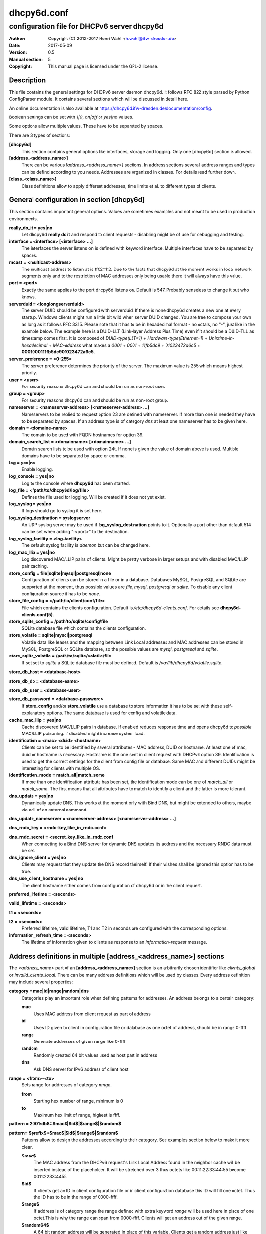 ============
dhcpy6d.conf
============

--------------------------------------------
configuration file for DHCPv6 server dhcpy6d
--------------------------------------------

:Author: Copyright (C) 2012-2017 Henri Wahl <h.wahl@ifw-dresden.de>
:Date:   2017-05-09
:Version: 0.5
:Manual section: 5
:Copyright: This manual page is licensed under the GPL-2 license.

Description
===========

This file contains the general settings for DHCPv6 server daemon dhcpy6d.
It follows RFC 822 style parsed by Python ConfigParser module.
It contains several sections which will be discussed in detail here.

An online documentation is also available at `<https://dhcpy6d.ifw-dresden.de/documentation/config>`_. 

Boolean settings can be set with *1|0*, *on|off* or *yes|no* values. 

Some options allow multiple values. These have to be separated by spaces.

There are 3 types of sections:

**[dhcpy6d]**
    This section contains general options like interfaces, storage and logging. Only one [dhcpy6d] section is allowed.

**[address_<address_name>]**
    There can be various *[address_<address_name>]* sections. In address sections severall address ranges and types can be defind according to you needs.
    Addresses are organized in classes. For details read further down.

**[class_<class_name>]**
    Class definitions allow to apply different addresses, time limits et al. to different types of clients.

General configuration in section [dhcpy6d]
==========================================

This section contains important general options. Values are sometimes examples and not meant to be used in production
environments.

**really_do_it = yes|no**
    Let dhcpy6d **really do it** and respond to client requests - disabling might be of use for debugging and testing.

**interface = <interface> [<interface> ...]**
    The interfaces the server listens on is defined with keyword interface. Multiple interfaces have to be separated by spaces.

**mcast = <multicast-address>**
    The multicast address to listen at is ff02::1:2. Due to the facts that dhcpy6d at the moment works in local network segments only and to the restriction of MAC addresses only being usable there it will always have this value.

**port = <port>**
    Exactly the same applies to the port dhcpy6d listens on. Default is 547. Probably senseless to change it but who knows.

**serverduid = <longlongserverduid>**
    The server DUID should be configured with serverduid. If there is none dhcpy6d creates a new one at every startup.  Windows clients might run a little bit wild when server DUID changed. You are free to compose your own as long as it follows RFC 3315.
    Please note that it has to be in hexadecimal format - no octals, no "-", just like in the example below.
    The example here is a DUID-LLT (Link-layer Address Plus Time) even if it should be a DUID-TLL as timestamp comes first.
    It is composed of *DUID-type(LLT=1)* + *Hardware-type(Ethernet=1)* + *Unixtime-in-hexadecimal* + *MAC-address* what makes a *0001* + *0001* + *11fb5dc9* + *01023472a6c5* = **0001000111fb5dc901023472a6c5**.

**server_preference = <0-255>**
    The server preference determines the priority of the server. The maximum value is 255 which means highest priority.
 
**user = <user>**
    For security reasons dhcpy6d can and should be run as non-root user.

**group = <group>**
    For security reasons dhcpy6d can and should be run as non-root group.

**nameserver = <nameserver-address> [<nameserver-address> ...]**
    Nameservers to be replied to request option 23 are defined with nameserver. If more than one is needed they have to be separated by spaces.
    If an address type is of category *dns* at least one nameserver has to be given here.

**domain = <domaine-name>**
    The domain to be used with FQDN hostnames for option 39.

**domain_search_list = <domainname> [<domainname> ...]**
    Domain search lists to be used with option 24t. If none is given the value of domain above is used. Multiple domains have to be separated by space or comma.

**log = yes|no**
    Enable logging.

**log_console = yes|no**
    Log to the console where **dhcpy6d** has been started.

**log_file = </path/to/dhcpy6d/log/file>**
    Defines the file used for logging. Will be created if it does not yet exist.

**log_syslog = yes|no**
    If logs should go to syslog it is set here.

**log_syslog_destination = syslogserver**
    An UDP syslog server may be used if **log_syslog_destination** points to it. Optionally a port other than default 514 can be set when adding ":<port>" to the destination.

**log_syslog_facility = <log-facility>**
    The default syslog facility is *daemon* but can be changed here.

**log_mac_llip = yes|no**
    Log discovered MAC/LLIP pairs of clients. Might be pretty verbose in larger setups and with disabled MAC/LLIP pair caching.

**store_config = file|sqlite|mysql|postgresql|none**
    Configuration of clients can be stored in a file or in a database. Databases MySQL, PostgreSQL and SQLite are supported at the moment, thus possible values are *file*, *mysql*, *postgresql*  or *sqlite*.
    To disable any client configuration source it has to be *none*.

**store_file_config = </path/to/client/conf/file>**
    File which contains the clients configuration. Default is */etc/dhcpy6d-clients.conf*. For details see **dhcpy6d-clients.conf(5)**.

**store_sqlite_config = /path/to/sqlite/config/file**
    SQLite database file which contains the clients configuration.
 
**store_volatile = sqlite|mysql|postgresql**
    Volatile data like leases and the mapping between Link Local addresses and MAC addresses can be stored in MySQL, PostgreSQL or SQLite database, so the possible values are *mysql*, *postgresql* and *sqlite*.
    
**store_sqlite_volatile = /path/to/sqlite/volatile/file**
    If set set to *sqlite* a SQLite database file must be defined. Default is */var/lib/dhcpy6d/volatile.sqlite*.

**store_db_host = <database-host>**

**store_db_db = <database-name>**

**store_db_user = <database-user>**

**store_db_password = <database-password>**
    If **store_config** and/or **store_volatile** use a database to store information it has to be set with these self-explanatory options. The same database is used for config and volatile data.

**cache_mac_llip = yes|no**
    Cache discovered MAC/LLIP pairs in database. If enabled reduces response time and opens dhcpy6d to *possible* MAC/LLIP poisoning. If disabled might increase system load.

**identification = <mac> <duid> <hostname>**
    Clients can be set to be identified by several attributes - MAC address, DUID or hostname. At least one of mac, duid or hostname is necessary. Hostname is the one sent in client request with DHCPv6 option 39. Identification is used to get the correct settings for the client from config file or database.
    Same MAC and different DUIDs might be interesting for clients with multiple OS.

**identification_mode = match_all|match_some**
    If more than one identification attribute has been set, the identification mode can be one of *match_all* or *match_some*. The first means that all attributes have to match to identify a client and the latter is more tolerant.

**dns_update = yes|no**
    Dynamically update DNS. This works at the moment only with Bind DNS, but might be extended to others, maybe via call of an external command.

**dns_update_nameserver = <nameserver-address> [<nameserver-address> ...]**

**dns_rndc_key = <rndc-key_like_in_rndc.conf>**

**dns_rndc_secret = <secret_key_like_in_rndc.conf**
    When connecting to a Bind DNS server for dynamic DNS updates its address and the necessary RNDC data must be set.

**dns_ignore_client = yes|no**
    Clients may request that they update the DNS record theirself. If their wishes shall be ignored this option has to be true.

**dns_use_client_hostname = yes|no**
    The client hostname either comes from configuration of dhcpy6d or in the client request.

**preferred_lifetime = <seconds>**

**valid_lifetime = <seconds>**

**t1 = <seconds>**

**t2 = <seconds>**
    Preferred lifetime, valid lifetime, T1 and T2 in seconds are configured with the corresponding options.

**information_refresh_time = <seconds>**
    The lifetime of information given to clients as response to an *information-request* message.


Address definitions in multiple [address_<address_name>] sections
=================================================================

The *<address_name>* part of an **[address_<address_name>]** section is an arbitrarily chosen identifier like *clients_global* or *invalid_clients_local*.
There can be many address definitions which will be used by classes. Every address definition may include several properties:

**category = mac|id|range|random|dns**
    Categories play an important role when defining patterns for addresses. An address belongs to a certain category:

    **mac**
        Uses MAC address from client request as part of address

    **id**
        Uses ID given to client in configuration file or database as one octet of address, should be in range 0-ffff

    **range**
        Generate addresses of given range like 0-ffff

    **random**
        Randomly created 64 bit values used as host part in address

    **dns**
        Ask DNS server for IPv6 address of client host

**range = <from>-<to>**
    Sets range for addresses of category *range*.

    **from**
        Starting hex number of range, minimum is 0

    **to**
        Maximum hex limit of range, highest is ffff.

**pattern = 2001:db8::$mac$|$id$|$range$|$random$**

**pattern= $prefix$::$mac$|$id$|$range$|$random$**
    Patterns allow to design the addresses according to their category. See examples section below to make it more clear. 

    **$mac$**
        The MAC address from the DHCPv6 request's Link Local Address found in the neighbor cache will be inserted instead of the placeholder. It will be stretched over 3 thus octets like 00:11:22:33:44:55 become 0011:2233:4455.

    **$id$**
        If clients get an ID in client configuration file or in client configuration database this ID will fill one octet. Thus the ID has to be in the range of 0000-ffff.

    **$range$**
        If address is of category range the range defined with extra keyword *range* will be used here in place of one octet.This is why the range can span from 0000-ffff. Clients will get an address out of the given range.

    **$random64$**
        A 64 bit random address will be generated in place of this variable. Clients get a random address just like they would if privacy extensions were used. The random part will span over 4 octets.

    **$prefix**
        This placeholder can be used instead of a literal prefix and uses the prefix given at calling dhcpy6d via the *--prefix* argument like *$prefix$::$id$*.

**ia_type = na|ta**
    IA (Identity Association) types can be one of non-temporary address *na* or temporary address *ta*. Default and probably most used is *na*.

**preferred_lifetime = <seconds>**

**valid_lifetime = <seconds>**
    As default preferred and valid lifetime are set in general settings, but it is configurable individually for every address setting.

**dns_update = yes|no**

**dns_zone = <dnszone>**

**dns_rev_zone = <reverse_dnszone>**
    If these addresses should be synchronized with Bind DNS, these three settings have to be set accordingly. The nameserver for updates is set in general settings.

Default Address
---------------

The address scheme used for the default class *class_default* is by default named *address_default*.
It should be enough if *address_default* is defined, only if unknown clients should get extra nameservers etc. a *class_default* has to be set.

**[address_default]**
    Address scheme used as default for clients which do not match any other class than *class_default*.


Prefix definitions in multiple [prefix_<prefix_name>] sections
==============================================================

The *<prefix_name>* part of an **[prefix_<prefix_name>]** section is an arbitrarily chosen identifier like *customers*.
A prefix definition may contain several properties:

**category = range**
    Like addresses prefix have a category. Right now only *range* seems to make sense, similar to ranges in addresses being like 0-ffff.

**range = <from>-<to>**
    Sets range for prefix of category *range*.

    **from**
        Starting hex number of range, minimum is 0

    **to**
        Maximum hex limit of range, highest is ffff.

**pattern = 2001:db8:$range$::**

**pattern= $prefix$:$range$::**
    Patterns allow to design the addresses according to their category. See examples section below to make it more clear.

    **$range$**
        If address is of category range the range defined with extra keyword *range* will be used here in place of one octet.
        This is why the range can span from 0000-ffff. Clients will get an address out of the given range.

**length = <prefix_length>**
    Length of prefix given out to clients.

**preferred_lifetime = <seconds>**

**valid_lifetime = <seconds>**
    As default preferred and valid lifetime are set in general settings, but it is configurable individually for every prefixk setting.

**route_link_lokal = yes|no**
    As default Link Local Address of requesting client is not used as router address for external call.
    Instead the client should be able to retrieve exactly 1 address from server to be used as router for the delegated prefix.
    Alternatively the client Link Local Address might be used by enabling this option.

Class definitions in multiple [class_<class_name>] sections
===========================================================

The *<class_name>* part of an **[class_<class_name>]** section is an arbitrarily chosen identifier like *clients* or *invalid_clients*.
Clients can be grouped in classes. Different classes can have different properties, different address sets and different numbers of addresses. Classes also might have different name servers, time intervals, filters and interfaces.

A client gets the addresses, nameserver and T1/T2 values of the class which it is configured for in client configuration database or file.

**addresses = <address_name> [<address_name> ...]**
    A class can contain as many addresses as needed. Their names have to be separated by spaces. *Name* means the *name*-part of an address section like *[address_name]*.
    If a class does not contain any addresses clients won't get any address except they have one fixed defined in client configuration file or database.

**prefixes = <prefix_name> [<address_name> ...]**
    A class can contain prefixes - even most probably only one prefix will be usefull. *Name* means the *name*-part of a prefiy section.

**answer = normal|noaddress|none**
    Normally a client will get an answer, but if for whatever reason is a need to give it an *NoAddrAvail* message back or completely ignore the client it can be set here.

**nameserver = <nameserver-address> [<nameserver-address> ...]**
    Each class can have its own nameservers. If this option is used it replaces the nameservers from general settings.

**t1 = <seconds>**

**t2 = <seconds>**
    Each class can have its own **t1** and **t2** values. The ones from general settings will be overridden. Might be of use for some invalid-but-about-to-become-valid-somehow-soon class.

**filter_hostname = <regular_expression>**

**filter_mac = <regular_expression>**

**filter_duid = <regular_expression>**
    Filters allow to apply a class to a client not by configuration but by a matching regular expression filter. Most useful might be the filtering by hostname, but maybe there is some use for DUID and MAC address based filtering too.
    The regular expressions are meant to by Python Regular Expressions. See `<https://docs.python.org/2/howto/regex.html>`_ and examples section below for details.

**interface = <interface> [<interface> ...]**
    It is possible to let a class only apply on specific interfaces. These have to be separated by spaces.

**advertise = addresses|prefixes**
    A class per default allows to advertise addresses as well as prefixes if requested. This option allows to narrow the answers down to either *addresses* or *prefixes*.
    
**call_up = <executable> [$prefix$] [$length$] [$router$]**
    When a route is requested and accepted the custom *executable* will called and the optional but senseful variables will be filled with their appropriate values.

    **$prefix$**
        Contains the prefix advertised to the client.

    **$length$**
        The prefix length.

    **$router$**
        The host which routes into the advertised prefix - of course the requesting client IPv6.

**call_down = <executable> [$prefix$] [$length$] [$router$]**
    When a route is released the custom *executable* will called and the optional but senseful variables will be filled with their appropriate values.

    **$prefix$**
        Contains the prefix advertised to the client.

    **$length$**
        The prefix length.

    **$router$**
        The host which routes into the advertised prefix - of course the requesting client IPv6.

Default Class
-------------

At the moment every client which does not match any other class by client configuration or filter automatically matches the class "default".
This class could get an address scheme too. It should be enough if 'address_default' is defined, only if unknown clients should get extra nameservers etc. a 'class_default' has to be set.

**[class_default]**
    Default class for all clients that do not match any other class. Like any other class it might contain all options that appyl to a class.

**[class_default_<interface>]**
    If dhcpy6d listens at multiple interfaces, one can define a default class for every 'interface'.


Examples
========

The following paragraphs contain some hopefully helpful examples:

Minimal configuration
---------------------

    Here in this minimalistic example the server daemon listens on interface eth0. It does not use any client configuration source but answers requests with default addresses.
    These are made of the pattern fd01:db8:dead:bad:beef:$mac$ and result in addresses like fd01:db8:deaf:bad:beef:1020:3040:5060 if the MAC address of the requesting client was 10:20:30:40:50:60.

    |    
    |    [dhcpy6d]
    |    # Set to yes to really answer to clients.
    |    really_do_it = yes
    |
    |    # Interface to listen to multicast ff02::1:2.
    |    interface = eth0
    |
    |    # Some server DUID.
    |    serverduid = 0001000134824528134567366121
    |
    |    # Do not identify and configure clients.
    |    store_config = none
    |
    |    # SQLite DB for leases and LLIP-MAC-mapping.
    |    store_volatile = sqlite
    |    store_sqlite_volatile = /var/lib/dhcpy6d/volatile.sqlite
    |
    |    # Special address type which applies to all not specially.
    |    # configured clients.
    |    [address_default]
    |    # Choosing MAC-based addresses.
    |    category = mac
    |    # ULA-type address pattern.
    |    pattern = fd01:db8:dead:bad:beef:$mac$



Configuration with valid and unknown clients
--------------------------------------------

    This example shows some more complexity. Here only valid hosts will get a random global address from 2001:db8::/64.
    Unknown clients get a default ULA range address from fc00::/7.

    |    
    |    [dhcpy6d]
    |    # Set to yes to really answer to clients.
    |    really_do_it = yes
    |     
    |    # Interface to listen to multicast ff02::1:2.
    |    interface = eth0
    |
    |    # Server DUID - if not set there will be one generated every time dhcpy6d starts.
    |    # This might cause trouble for Windows clients because they go crazy about the
    |    # changed server DUID.
    |    serverduid = 0001000134824528134567366121
    |
    |    # Non-privileged user/group.
    |    user = dhcpy6d
    |    group = dhcpy6d
    |
    |    # Nameservers for option 23 - there can be several specified separated by spaces.
    |    nameserver = fd00:db8::53
    |
    |    # Domain to be used for option 39 - host FQDN.
    |    domain = example.com
    |
    |    # Domain search list for option 24 - domain search list.
    |    # If omitted the value of option "domain" above is taken as default.
    |    domain_search_list = example.com
    |
    |    # Do logging.
    |    log = yes
    |    # Log to console.
    |    log_console = no
    |    # Path to logfile.
    |    log_file = /var/log/dhcpy6d.log
    |
    |    # Use SQLite for client configuration.
    |    store_config = sqlite
    |
    |    # Use SQLite for volatile data.
    |    store_volatile = sqlite
    |
    |    # Paths to SQLite database files.
    |    store_sqlite_config = /var/lib/dhcpy6d/config.sqlite
    |    store_sqlite_volatile = /var/lib/dhcpy6d/volatile.sqlite
    |
    |    # Declare which attributes of a requesting client should be checked
    |    # to prove its identity. It is  possible to mix them, separated by spaces.
    |    identification = mac
    |
    |    # Declare if all checked attributes have to match or is it enough if
    |    # some do. Kind of senseless with just one attribute.
    |    identification_mode = match_all
    |
    |    # These lifetimes are also used as default for addresses which
    |    # have no extra defined lifetimes.
    |    preferred_lifetime = 43200
    |    valid_lifetime = 64800
    |    t1 = 21600
    |    t2 = 32400
    |
    |    # ADDRESS DEFINITION
    |    # Addresses for proper valid clients.
    |    [address_valid_clients]
    |    # Better privacy for global addresses with category random.
    |    category = random
    |    # The following pattern will result in addresses like 2001:0db8::d3f6:834a:03d5:139c.
    |    pattern = 2001:db8::$random64$
    |
    |    # Default addresses for unknown invalid clients.
    |    [address_default]
    |    # Unknown clients will get an internal ULA range-based address.
    |    category = range
    |    # The keyword "range" sets the range used in pattern.
    |    range = 1000-1fff
    |    # This pattern results in addresses like fd00::1234.
    |    pattern = fd00::$range$
    |
    |    # CLASS DEFINITION
    |
    |    # Class for proper valid client.
    |    [class_valid_clients]
    |    # At least one of the above address schemes has to be set.
    |    addresses = valid_clients
    |    # Valid clients get a different nameserver.
    |    nameserver = 2001:db8::53
    |
    |    # Default class for unknown hosts - only necessary here because of time interval settings.
    |    [class_default]
    |    addresses = default
    |    # Short interval of address refresh attempts so that a client's status
    |    # change will be reflected in IPv6 address soon.
    |    t1 = 600
    |    t2 = 900

Configuration with 2 network segments, servers, valid and unknown clients
-------------------------------------------------------------------------

    This example uses 2 network segments, one for servers and one for clients. Servers here only get local ULA addresses.
    Valid clients get 2 addresses, one local ULA and one global GUA address. This feature of DHCPv6 is at the moment only
    well supported by Windows clients. Unknown clients will get a local ULA address. Only valid clients and servers will
    get information about nameservers.


    |   
    |    [dhcpy6d]
    |    # Set to yes to really answer to clients.
    |    really_do_it = yes
    |
    |    # Interfaces to listen to multicast ff02::1:2.
    |    # eth1 - client network
    |    # eth2 - server network
    |    interface = eth1 eth2
    |
    |    # Server DUID - if not set there will be one generated every time dhcpy6d starts.
    |    # This might cause trouble for Windows clients because they go crazy about the
    |    # changed server DUID.
    |    serverduid = 0001000134824528134567366121
    |
    |    # Non-privileged user/group.
    |    user = dhcpy6d
    |    group = dhcpy6d
    |
    |    # Domain to be used for option 39 - host FQDN.
    |    domain = example.com
    |
    |    # Domain search list for option 24 - domain search list.
    |    # If omited the value of option "domain" above is taken as default.
    |    domain_search_list = example.com
    |
    |    # Do logging.
    |    log = yes
    |    # Log to console.
    |    log_console = no
    |    # Path to logfile.
    |    log_file = /var/log/dhcpy6d.log
    |
    |    # Use MySQL for client configuration.
    |    store_config = mysql
    |
    |    # Use MySQL for volatile data.
    |    store_volatile = mysql
    |
    |    # Data used for MySQL storage.
    |    store_db_host = localhost
    |    store_db_db = dhcpy6d
    |    store_db_user = dhcpy6d
    |    store_db_password = dhcpy6d
    |
    |    # Declare which attributes of a requesting client should be checked
    |    # to prove its identity. It is  possible to mix them, separated by spaces.
    |    identification = mac
    |
    |    # Declare if all checked attributes have to match or is it enough if
    |    # some do. Kind of senseless with just one attribute.
    |    identification_mode = match_all
    |
    |    # These lifetimes are also used as default for addresses which
    |    # have no extra defined lifetimes.
    |    preferred_lifetime = 43200
    |    valid_lifetime = 64800
    |    t1 = 21600
    |    t2 = 32400
    |
    |    # ADDRESS DEFINITION
    |
    |    # Global addresses for proper valid clients (GUA).
    |    [address_valid_clients_global]
    |    # Better privacy for global addresses with category random.
    |    category = random
    |    # The following pattern will result in addresses like 2001:0db8::d3f6:834a:03d5:139c.
    |    pattern = 2001:db8::$random64$
    |
    |    # Local addresses for proper valid clients (ULA).
    |    [address_valid_clients_local]
    |    # Local addresses need no privacy, so they will be based of range.
    |    category = range
    |    range = 2000-2FFF
    |    # Valid clients will get local ULA addresses from fd01::/64.
    |    pattern = fd01::$range$
    |
    |    # Servers in servers network will get local addresses based on IDs from client configuration.
    |    [address_servers]
    |    # IDs are set in client configuration database in range of 0-FFFF.
    |    category = id
    |    # Servers will get local ULA addresses from fd02::/64.
    |    pattern = fd02::$id$
    |
    |    # Default addresses for unknown invalid clients
    |    [address_default]
    |    # Unknown clients will get an internal ULA range-based address.
    |    category = range
    |    # The keyword "range" sets the range used in pattern.
    |    range = 1000-1FFF
    |    # This pattern results in addresses like fd00::1234.
    |    pattern = fd00::$range$
    |
    |    # CLASS DEFINITION
    |
    |    # Class for proper valid client.
    |    [class_valid_clients]
    |    # Clients only exist in network linked with eth1.
    |    interface = eth1
    |    # Valid clients get 2 addresses, one local ULA and one global GUA
    |    # (only works reliably with Windows clients).
    |    addresses = valid_clients_global valid_clients_local
    |    # Only valid clients get a nameserver from server network.
    |    nameserver = fd02::53
    |
    |    # Class for servers in network on eth2
    |    [class_servers]
    |    # Servers only exist in network linked with eth2.
    |    interface = eth2
    |    # Only local addresses for servers.
    |    addresses = servers
    |    # Nameserver from server network.
    |    nameserver = fd02::53
    |
    |    # Default class for unknown hosts - only necessary here because of time interval settings
    |    [class_default]
    |    addresses = default
    |    # Short interval of address refresh attempts so that a client's status
    |    # change will be reflected in IPv6 address soon.
    |    t1 = 600
    |    t2 = 900


Configuration with dynamic DNS Updates
--------------------------------------

    In this example the hostnames of valid clients will be registered in the Bind DNS server. The zones to be updated are configured for every address definition. Here only the global GUA addresses for valid clients will be updated in DNS.
    The hostnames will be taken from client configuration data - the ones supplied by the clients are ignored.

    |   
    |    [dhcpy6d]
    |    # Set to yes to really answer to clients.
    |    really_do_it = yes
    |
    |    # Interface to listen to multicast ff02::1:2.
    |    interface = eth0
    |
    |    # Server DUID - if not set there will be one generated every time dhcpy6d starts.
    |    # This might cause trouble for Windows clients because they go crazy about the
    |    # changed server DUID.
    |    serverduid = 0001000134824528134567366121
    |
    |    # Non-privileged user/group.
    |    user = dhcpy6d
    |    group = dhcpy6d
    |
    |    # Nameservers for option 23 - there can be several specified separated by spaces.
    |    nameserver = fd00:db8::53
    |
    |    # Domain to be used for option 39 - host FQDN.
    |    domain = example.com
    |
    |    # Domain search list for option 24 - domain search list.
    |    # If omited the value of option "domain" above is taken as default.
    |    domain_search_list = example.com
    |
    |    # This works at the moment only for ISC Bind nameservers.
    |    dns_update = yes
    |
    |    # RNDC key name for DNS Update.
    |    dns_rndc_key = rndc-key
    |
    |    # RNDC secret - mostly some MD5-hash. Take it from
    |    # nameservers' /etc/rndc.key.
    |    dns_rndc_secret = 0123456789012345679
    |
    |    # Nameserver to talk to.
    |    dns_update_nameserver = ::1
    |
    |    # Regarding RFC 4704 5. there are 3 kinds of client behaviour
    |    # for N O S bits:
    |    # - client wants to update DNS itself -> sends 0 0 0
    |    # - client wants server to update DNS -> sends 0 0 1
    |    # - client wants no server DNS update -> sends 1 0 0
    |    # Ignore client ideas about DNS (if at all, what name to use, self-updating...)
    |    # Here client hostname is taken from client configuration
    |    dns_ignore_client = yes
    |
    |    # Do logging.
    |    log = yes
    |    # Log to console.
    |    log_console = no
    |    # Path to logfile.
    |    log_file = /var/log/dhcpy6d.log
    |
    |    # Use SQLite for client configuration.
    |    store_config = sqlite
    |
    |    # Use SQLite for volatile data.
    |    store_volatile = sqlite
    |
    |    # Paths to SQLite database files.
    |    store_sqlite_config = config.sqlite
    |    store_sqlite_volatile = volatile.sqlite
    |
    |    # Declare which attributes of a requesting client should be checked
    |    # to prove its identity. It is  possible to mix them, separated by spaces.
    |    identification = mac
    |
    |    # ADDRESS DEFINITION
    |
    |    # Addresses for proper valid clients.
    |    [address_valid_clients]
    |    # Better privacy for global addresses with category random.
    |    category = random
    |    # The following pattern will result in addresses like 2001:0db8::d3f6:834a:03d5:139c.
    |    pattern = 2001:db8::$random64$
    |    # Update these addresses in Bind DNS
    |    dns_update = yes
    |    # Zone to update.
    |    dns_zone = example.com
    |    # Reverse zone to update
    |    dns_rev_zone = 8.b.d.0.1.0.0.2.ip6.arpa
    |
    |    # Default addresses for unknown invalid clients.
    |    [address_default]
    |    # Unknown clients will get an internal ULA range-based address.
    |    category = range
    |    # The keyword "range" sets the range used in pattern.
    |    range = 1000-1FFF
    |    # This pattern results in addresses like fd00::1234.
    |    pattern = fd00::$range$
    |
    |    # CLASS DEFINITION
    |
    |    # Class for proper valid client.
    |    [class_valid_clients]
    |    # At least one of the above address schemes has to be set.
    |    addresses = valid_clients
    |    # Valid clients get a different nameserver.
    |    nameserver = 2001:db8::53


Configuration with filter
-------------------------

    In this example the membership of a client to a class is defined by a filter for hostnames. All Windows machines have win*-names here and when requesting an address this hostname gets filtered.

    |    
    |    [dhcpy6d]
    |    # Set to yes to really answer to clients.
    |    really_do_it = yes
    |    
    |    # Interface to listen to multicast ff02::1:2.
    |    interface = eth0
    |    
    |    # Server DUID - if not set there will be one generated every time dhcpy6d starts.
    |    # This might cause trouble for Windows clients because they go crazy about the
    |    # changed server DUID.
    |    serverduid = 0001000134824528134567366121
    |    
    |    # Use no client configuration.
    |    store_config = none
    |    
    |    # Use SQLite for volatile data.
    |    store_volatile = sqlite
    |    
    |    # Paths to SQLite database file.
    |    store_sqlite_volatile = volatile.sqlite
    |    
    |    # ADDRESS DEFINITION
    |    
    |    [address_local]
    |    category = range
    |    range = 1000-1FFF
    |    pattern = fd00::$range$
    |    
    |    [address_global]
    |    category = random
    |    pattern = 2001:638::$random64$
    |    
    |    # CLASS DEFINITION
    |    
    |    [class_windows]
    |    addresses = local
    |    # Python regular expressions to be used here
    |    filter_hostname = win.* 
    |    [class_default]
    |    addresses = global


License
=======

This program is free software; you can redistribute it
and/or modify it under the terms of the GNU General Public
License as published by the Free Software Foundation; either
version 2 of the License, or (at your option) any later
version.

This program is distributed in the hope that it will be
useful, but WITHOUT ANY WARRANTY; without even the implied
warranty of MERCHANTABILITY or FITNESS FOR A PARTICULAR
PURPOSE.  See the GNU General Public License for more
details.

You should have received a copy of the GNU General Public
License along with this package; if not, write to the Free
Software Foundation, Inc., 51 Franklin St, Fifth Floor,
Boston, MA  02110-1301 USA

On Debian systems, the full text of the GNU General Public
License version 2 can be found in the file
*/usr/share/common-licenses/GPL-2*.


See also
========

* dhcpy6d(8)
* dhcpy6d-clients.conf(5)
* `<https://dhcpy6d.ifw-dresden.de>`_
* `<https://github.com/HenriWahl/dhcpy6d>`_
